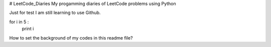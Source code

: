 # LeetCode_Diaries
My progamming diaries of LeetCode problems using Python

Just for test
I am still learning to use Github.

.. code-block:: python
for i in 5 :
    print i
    
    
How to set the background of my codes in this readme file?
 




